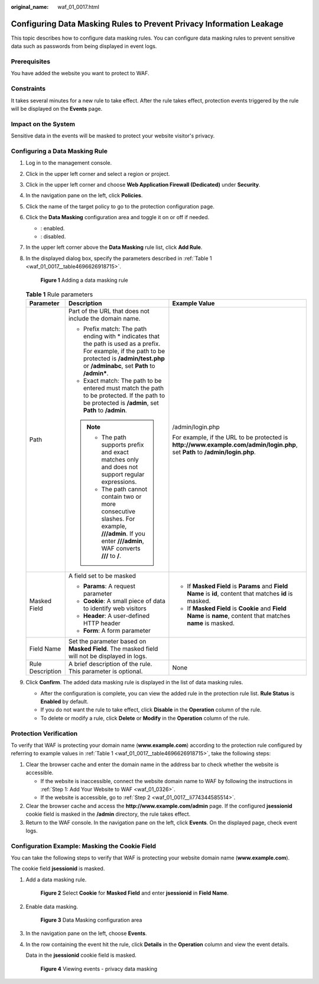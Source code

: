 :original_name: waf_01_0017.html

.. _waf_01_0017:

Configuring Data Masking Rules to Prevent Privacy Information Leakage
=====================================================================

This topic describes how to configure data masking rules. You can configure data masking rules to prevent sensitive data such as passwords from being displayed in event logs.

Prerequisites
-------------

You have added the website you want to protect to WAF.

Constraints
-----------

It takes several minutes for a new rule to take effect. After the rule takes effect, protection events triggered by the rule will be displayed on the **Events** page.

Impact on the System
--------------------

Sensitive data in the events will be masked to protect your website visitor's privacy.

Configuring a Data Masking Rule
-------------------------------

#. Log in to the management console.

#. Click |image1| in the upper left corner and select a region or project.

#. Click |image2| in the upper left corner and choose **Web Application Firewall (Dedicated)** under **Security**.

#. In the navigation pane on the left, click **Policies**.

#. Click the name of the target policy to go to the protection configuration page.

#. Click the **Data Masking** configuration area and toggle it on or off if needed.

   -  |image3|: enabled.
   -  |image4|: disabled.

#. In the upper left corner above the **Data Masking** rule list, click **Add Rule**.

#. In the displayed dialog box, specify the parameters described in :ref:`Table 1 <waf_01_0017__table4696626918715>`.


   .. figure:: /_static/images/en-us_image_0000002395175541.png
      :alt: **Figure 1** Adding a data masking rule

      **Figure 1** Adding a data masking rule

   .. _waf_01_0017__table4696626918715:

   .. table:: **Table 1** Rule parameters

      +-----------------------+-------------------------------------------------------------------------------------------------------------------------------------------------------------------------------------------------------+------------------------------------------------------------------------------------------------------------------------------+
      | Parameter             | Description                                                                                                                                                                                           | Example Value                                                                                                                |
      +=======================+=======================================================================================================================================================================================================+==============================================================================================================================+
      | Path                  | Part of the URL that does not include the domain name.                                                                                                                                                | /admin/login.php                                                                                                             |
      |                       |                                                                                                                                                                                                       |                                                                                                                              |
      |                       | -  Prefix match: The path ending with \* indicates that the path is used as a prefix. For example, if the path to be protected is **/admin/test.php** or **/adminabc**, set **Path** to **/admin\***. | For example, if the URL to be protected is **http://www.example.com/admin/login.php**, set **Path** to **/admin/login.php**. |
      |                       | -  Exact match: The path to be entered must match the path to be protected. If the path to be protected is **/admin**, set **Path** to **/admin**.                                                    |                                                                                                                              |
      |                       |                                                                                                                                                                                                       |                                                                                                                              |
      |                       | .. note::                                                                                                                                                                                             |                                                                                                                              |
      |                       |                                                                                                                                                                                                       |                                                                                                                              |
      |                       |    -  The path supports prefix and exact matches only and does not support regular expressions.                                                                                                       |                                                                                                                              |
      |                       |    -  The path cannot contain two or more consecutive slashes. For example, **///admin**. If you enter **///admin**, WAF converts **///** to **/**.                                                   |                                                                                                                              |
      +-----------------------+-------------------------------------------------------------------------------------------------------------------------------------------------------------------------------------------------------+------------------------------------------------------------------------------------------------------------------------------+
      | Masked Field          | A field set to be masked                                                                                                                                                                              | -  If **Masked Field** is **Params** and **Field Name** is **id**, content that matches **id** is masked.                    |
      |                       |                                                                                                                                                                                                       | -  If **Masked Field** is **Cookie** and **Field Name** is **name**, content that matches **name** is masked.                |
      |                       | -  **Params**: A request parameter                                                                                                                                                                    |                                                                                                                              |
      |                       | -  **Cookie**: A small piece of data to identify web visitors                                                                                                                                         |                                                                                                                              |
      |                       | -  **Header**: A user-defined HTTP header                                                                                                                                                             |                                                                                                                              |
      |                       | -  **Form**: A form parameter                                                                                                                                                                         |                                                                                                                              |
      +-----------------------+-------------------------------------------------------------------------------------------------------------------------------------------------------------------------------------------------------+------------------------------------------------------------------------------------------------------------------------------+
      | Field Name            | Set the parameter based on **Masked Field**. The masked field will not be displayed in logs.                                                                                                          |                                                                                                                              |
      +-----------------------+-------------------------------------------------------------------------------------------------------------------------------------------------------------------------------------------------------+------------------------------------------------------------------------------------------------------------------------------+
      | Rule Description      | A brief description of the rule. This parameter is optional.                                                                                                                                          | None                                                                                                                         |
      +-----------------------+-------------------------------------------------------------------------------------------------------------------------------------------------------------------------------------------------------+------------------------------------------------------------------------------------------------------------------------------+

#. Click **Confirm**. The added data masking rule is displayed in the list of data masking rules.

   -  After the configuration is complete, you can view the added rule in the protection rule list. **Rule Status** is **Enabled** by default.
   -  If you do not want the rule to take effect, click **Disable** in the **Operation** column of the rule.
   -  To delete or modify a rule, click **Delete** or **Modify** in the **Operation** column of the rule.

Protection Verification
-----------------------

To verify that WAF is protecting your domain name (**www.example.com**) according to the protection rule configured by referring to example values in :ref:`Table 1 <waf_01_0017__table4696626918715>`, take the following steps:

#. Clear the browser cache and enter the domain name in the address bar to check whether the website is accessible.

   -  If the website is inaccessible, connect the website domain name to WAF by following the instructions in :ref:`Step 1: Add Your Website to WAF <waf_01_0326>`.
   -  If the website is accessible, go to :ref:`Step 2 <waf_01_0017__li774344585514>`.

#. .. _waf_01_0017__li774344585514:

   Clear the browser cache and access the **http://www.example.com/admin** page. If the configured **jsessionid** cookie field is masked in the **/admin** directory, the rule takes effect.

#. Return to the WAF console. In the navigation pane on the left, click **Events**. On the displayed page, check event logs.

Configuration Example: Masking the Cookie Field
-----------------------------------------------

You can take the following steps to verify that WAF is protecting your website domain name (**www.example.com**).

The cookie field **jsessionid** is masked.

#. Add a data masking rule.


   .. figure:: /_static/images/en-us_image_0000002395335373.png
      :alt: **Figure 2** Select **Cookie** for **Masked Field** and enter **jsessionid** in **Field Name**.

      **Figure 2** Select **Cookie** for **Masked Field** and enter **jsessionid** in **Field Name**.

#. Enable data masking.


   .. figure:: /_static/images/en-us_image_0000002395335377.png
      :alt: **Figure 3** Data Masking configuration area

      **Figure 3** Data Masking configuration area

#. In the navigation pane on the left, choose **Events**.

#. In the row containing the event hit the rule, click **Details** in the **Operation** column and view the event details.

   Data in the **jsessionid** cookie field is masked.


   .. figure:: /_static/images/en-us_image_0000002361655508.png
      :alt: **Figure 4** Viewing events - privacy data masking

      **Figure 4** Viewing events - privacy data masking

.. |image1| image:: /_static/images/en-us_image_0000002395174933.png
.. |image2| image:: /_static/images/en-us_image_0000002395334641.png
.. |image3| image:: /_static/images/en-us_image_0000002395174901.png
.. |image4| image:: /_static/images/en-us_image_0000002361494960.png

